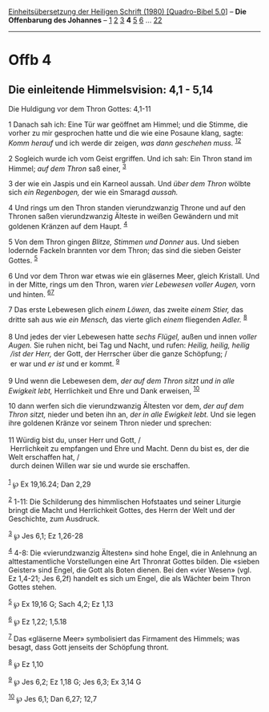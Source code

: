 :PROPERTIES:
:ID:       47c10899-5563-4a99-81ea-2f934cbcd7b0
:END:
<<navbar>>
[[../index.html][Einheitsübersetzung der Heiligen Schrift (1980)
[Quadro-Bibel 5.0]]] -- *Die Offenbarung des Johannes* --
[[file:Offb_1.html][1]] [[file:Offb_2.html][2]] [[file:Offb_3.html][3]]
*4* [[file:Offb_5.html][5]] [[file:Offb_6.html][6]] ...
[[file:Offb_22.html][22]]

--------------

* Offb 4
  :PROPERTIES:
  :CUSTOM_ID: offb-4
  :END:

<<verses>>

<<v1>>
** Die einleitende Himmelsvision: 4,1 - 5,14
   :PROPERTIES:
   :CUSTOM_ID: die-einleitende-himmelsvision-41---514
   :END:
**** Die Huldigung vor dem Thron Gottes: 4,1-11
     :PROPERTIES:
     :CUSTOM_ID: die-huldigung-vor-dem-thron-gottes-41-11
     :END:
1 Danach sah ich: Eine Tür war geöffnet am Himmel; und die Stimme, die
vorher zu mir gesprochen hatte und die wie eine Posaune klang, sagte:
/Komm herauf/ und ich werde dir zeigen, /was dann geschehen muss./
^{[[#fn1][1]][[#fn2][2]]}

<<v2>>
2 Sogleich wurde ich vom Geist ergriffen. Und ich sah: Ein Thron stand
im Himmel; /auf dem Thron/ saß einer, ^{[[#fn3][3]]}

<<v3>>
3 der wie ein Jaspis und ein Karneol aussah. Und /über dem Thron/ wölbte
sich /ein Regenbogen,/ der wie ein Smaragd /aussah./

<<v4>>
4 Und rings um den Thron standen vierundzwanzig Throne und auf den
Thronen saßen vierundzwanzig Älteste in weißen Gewändern und mit
goldenen Kränzen auf dem Haupt. ^{[[#fn4][4]]}

<<v5>>
5 Von dem Thron gingen /Blitze, Stimmen und Donner/ aus. Und sieben
lodernde Fackeln brannten vor dem Thron; das sind die sieben Geister
Gottes. ^{[[#fn5][5]]}

<<v6>>
6 Und vor dem Thron war etwas wie ein gläsernes Meer, gleich Kristall.
Und in der Mitte, rings um den Thron, waren /vier Lebewesen voller
Augen,/ vorn und hinten. ^{[[#fn6][6]][[#fn7][7]]}

<<v7>>
7 Das erste Lebewesen glich /einem Löwen,/ das zweite /einem Stier,/ das
dritte sah aus wie /ein Mensch,/ das vierte glich /einem/ fliegenden
/Adler./ ^{[[#fn8][8]]}\\
\\

<<v8>>
8 Und jedes der vier Lebewesen hatte /sechs Flügel,/ außen und innen
/voller Augen./ Sie ruhen nicht, bei Tag und Nacht, und rufen: /Heilig,
heilig, heilig/ /\\
 /ist der Herr,/ der Gott, der Herrscher über die ganze Schöpfung; /\\
 er war und /er ist/ und er kommt. ^{[[#fn9][9]]}\\
\\

<<v9>>
9 Und wenn die Lebewesen dem, /der auf dem Thron sitzt und in alle
Ewigkeit lebt,/ Herrlichkeit und Ehre und Dank erweisen,
^{[[#fn10][10]]}

<<v10>>
10 dann werfen sich die vierundzwanzig Ältesten vor dem, /der auf dem
Thron sitzt,/ nieder und beten ihn an, /der in alle Ewigkeit lebt./ Und
sie legen ihre goldenen Kränze vor seinem Thron nieder und sprechen:\\
\\

<<v11>>
11 Würdig bist du, unser Herr und Gott, /\\
 Herrlichkeit zu empfangen und Ehre und Macht. Denn du bist es, der die
Welt erschaffen hat, /\\
 durch deinen Willen war sie und wurde sie erschaffen.\\
\\

^{[[#fnm1][1]]} ℘ Ex 19,16.24; Dan 2,29

^{[[#fnm2][2]]} 1-11: Die Schilderung des himmlischen Hofstaates und
seiner Liturgie bringt die Macht und Herrlichkeit Gottes, des Herrn der
Welt und der Geschichte, zum Ausdruck.

^{[[#fnm3][3]]} ℘ Jes 6,1; Ez 1,26-28

^{[[#fnm4][4]]} 4-8: Die «vierundzwanzig Ältesten» sind hohe Engel, die
in Anlehnung an alttestamentliche Vorstellungen eine Art Thronrat Gottes
bilden. Die «sieben Geister» sind Engel, die Gott als Boten dienen. Bei
den «vier Wesen» (vgl. Ez 1,4-21; Jes 6,2f) handelt es sich um Engel,
die als Wächter beim Thron Gottes stehen.

^{[[#fnm5][5]]} ℘ Ex 19,16 G; Sach 4,2; Ez 1,13

^{[[#fnm6][6]]} ℘ Ez 1,22; 1,5.18

^{[[#fnm7][7]]} Das «gläserne Meer» symbolisiert das Firmament des
Himmels; was besagt, dass Gott jenseits der Schöpfung thront.

^{[[#fnm8][8]]} ℘ Ez 1,10

^{[[#fnm9][9]]} ℘ Jes 6,2; Ez 1,18 G; Jes 6,3; Ex 3,14 G

^{[[#fnm10][10]]} ℘ Jes 6,1; Dan 6,27; 12,7
